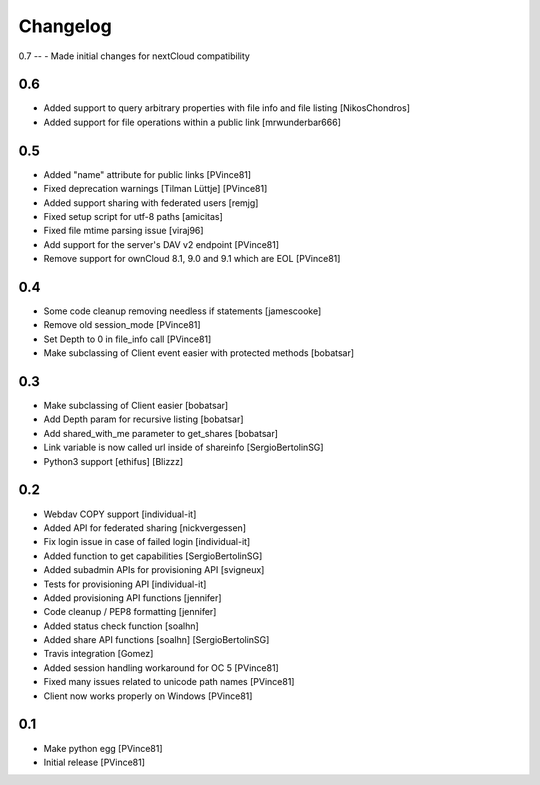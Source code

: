 Changelog
=========

0.7
--
- Made initial changes for nextCloud compatibility

0.6
---

- Added support to query arbitrary properties with file info and file listing [NikosChondros]
- Added support for file operations within a public link [mrwunderbar666]

0.5
---

- Added "name" attribute for public links [PVince81]
- Fixed deprecation warnings [Tilman Lüttje] [PVince81]
- Added support sharing with federated users [remjg]
- Fixed setup script for utf-8 paths [amicitas]
- Fixed file mtime parsing issue [viraj96]
- Add support for the server's DAV v2 endpoint [PVince81]
- Remove support for ownCloud 8.1, 9.0 and 9.1 which are EOL [PVince81]

0.4
---

- Some code cleanup removing needless if statements [jamescooke]
- Remove old session_mode [PVince81]
- Set Depth to 0 in file_info call [PVince81]
- Make subclassing of Client event easier with protected methods [bobatsar]

0.3
---

- Make subclassing of Client easier [bobatsar]
- Add Depth param for recursive listing [bobatsar]
- Add shared_with_me parameter to get_shares [bobatsar]
- Link variable is now called url inside of shareinfo [SergioBertolinSG]
- Python3 support [ethifus] [Blizzz]

0.2
---

- Webdav COPY support [individual-it]
- Added API for federated sharing [nickvergessen]
- Fix login issue in case of failed login [individual-it]
- Added function to get capabilities [SergioBertolinSG]
- Added subadmin APIs for provisioning API [svigneux]
- Tests for provisioning API [individual-it]
- Added provisioning API functions [jennifer]
- Code cleanup / PEP8 formatting [jennifer]
- Added status check function [soalhn]
- Added share API functions [soalhn] [SergioBertolinSG]
- Travis integration [Gomez]
- Added session handling workaround for OC 5 [PVince81]
- Fixed many issues related to unicode path names [PVince81]
- Client now works properly on Windows [PVince81]

0.1
---

- Make python egg [PVince81]
- Initial release [PVince81]

